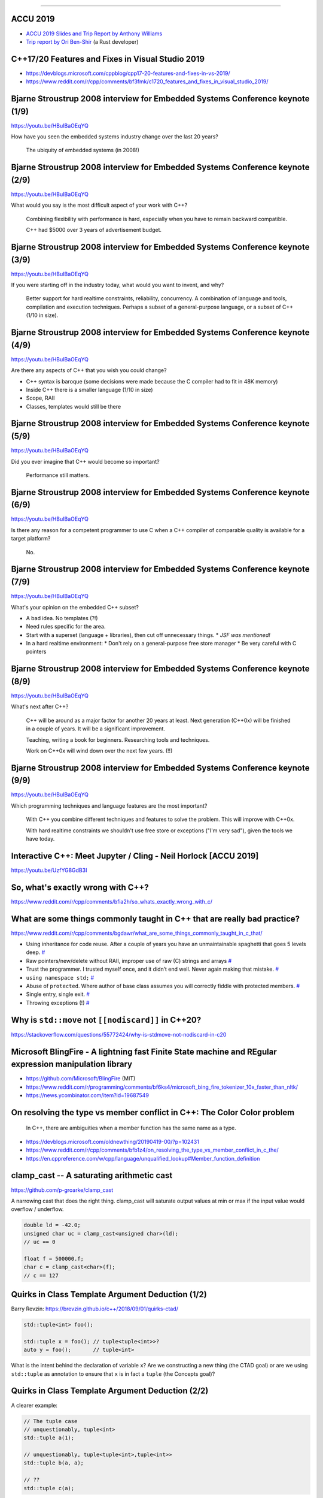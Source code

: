 ----

ACCU 2019
---------

* `ACCU 2019 Slides and Trip Report by Anthony Williams <https://www.justsoftwaresolutions.co.uk/news/accu-2019-report.html>`_
* `Trip report by Ori Ben-Shir <https://oribenshir.github.io/afternoon_rusting/blog/ACCU-Summary>`_ (a Rust developer)

C++17/20 Features and Fixes in Visual Studio 2019
-------------------------------------------------

* https://devblogs.microsoft.com/cppblog/cpp17-20-features-and-fixes-in-vs-2019/
* https://www.reddit.com/r/cpp/comments/bf3fmk/c1720_features_and_fixes_in_visual_studio_2019/

Bjarne Stroustrup 2008 interview for Embedded Systems Conference keynote (1/9)
------------------------------------------------------------------------------

https://youtu.be/HBuIBaOEqYQ

How have you seen the embedded systems industry change over the last 20 years?

  The ubiquity of embedded systems (in 2008!)

Bjarne Stroustrup 2008 interview for Embedded Systems Conference keynote (2/9)
------------------------------------------------------------------------------

https://youtu.be/HBuIBaOEqYQ

What would you say is the most difficult aspect of your work with C++?

  Combining flexibility with performance is hard, especially when you have to remain backward compatible.

  C++ had $5000 over 3 years of advertisement budget.

Bjarne Stroustrup 2008 interview for Embedded Systems Conference keynote (3/9)
------------------------------------------------------------------------------

https://youtu.be/HBuIBaOEqYQ

If you were starting off in the industry today, what would you want to invent, and why?

  Better support for hard realtime constraints, reliability, concurrency.
  A combination of language and tools, compilation and execution techniques.
  Perhaps a subset of a general-purpose language, or a subset of C++ (1/10 in size).

Bjarne Stroustrup 2008 interview for Embedded Systems Conference keynote (4/9)
------------------------------------------------------------------------------

https://youtu.be/HBuIBaOEqYQ

Are there any aspects of C++ that you wish you could change?

* C++ syntax is baroque (some decisions were made because the C compiler had to fit in 48K memory)
* Inside C++ there is a smaller language (1/10 in size)
* Scope, RAII
* Classes, templates would still be there

Bjarne Stroustrup 2008 interview for Embedded Systems Conference keynote (5/9)
------------------------------------------------------------------------------

https://youtu.be/HBuIBaOEqYQ

Did you ever imagine that C++ would become so important?

  Performance still matters.

Bjarne Stroustrup 2008 interview for Embedded Systems Conference keynote (6/9)
------------------------------------------------------------------------------

https://youtu.be/HBuIBaOEqYQ

Is there any reason for a competent programmer to use C when a C++ compiler of comparable quality is available for a target platform?

  No.

Bjarne Stroustrup 2008 interview for Embedded Systems Conference keynote (7/9)
------------------------------------------------------------------------------

https://youtu.be/HBuIBaOEqYQ

What's your opinion on the embedded C++ subset?

* A bad idea. No templates (?!)
* Need rules specific for the area.
* Start with a superset (language + libraries), then cut off unnecessary things.
  * *JSF was mentioned!*
* In a hard realtime environment:
  * Don't rely on a general-purpose free store manager
  * Be very careful with C pointers

Bjarne Stroustrup 2008 interview for Embedded Systems Conference keynote (8/9)
------------------------------------------------------------------------------

https://youtu.be/HBuIBaOEqYQ

What's next after C++?

  C++ will be around as a major factor for another 20 years at least.
  Next generation (C++0x) will be finished in a couple of years.
  It will be a significant improvement.

  Teaching, writing a book for beginners. Researching tools and techniques.

  Work on C++0x will wind down over the next few years. (!!)

Bjarne Stroustrup 2008 interview for Embedded Systems Conference keynote (9/9)
------------------------------------------------------------------------------

https://youtu.be/HBuIBaOEqYQ

Which programming techniques and language features are the most important?

  With C++ you combine different techniques and features to solve the problem. This will improve with C++0x.

  With hard realtime constraints we shouldn't use free store or exceptions ("I'm very sad"), given the tools we have today.

Interactive C++: Meet Jupyter / Cling - Neil Horlock [ACCU 2019]
----------------------------------------------------------------

https://youtu.be/UzfYG8GdB3I

So, what's exactly wrong with C++?
----------------------------------

https://www.reddit.com/r/cpp/comments/bfia2h/so_whats_exactly_wrong_with_c/

What are some things commonly taught in C++ that are really bad practice?
-------------------------------------------------------------------------

https://www.reddit.com/r/cpp/comments/bgdawr/what_are_some_things_commonly_taught_in_c_that/

* Using inheritance for code reuse. After a couple of years you have an unmaintainable spaghetti that goes 5 levels deep. `# <https://www.reddit.com/r/cpp/comments/bgdawr/what_are_some_things_commonly_taught_in_c_that/elka68o?utm_source=share&utm_medium=web2x>`_
* Raw pointers/new/delete without RAII, improper use of raw (C) strings and arrays `# <https://www.reddit.com/r/cpp/comments/bgdawr/what_are_some_things_commonly_taught_in_c_that/elk6q6a?utm_source=share&utm_medium=web2x>`_
* Trust the programmer. I trusted myself once, and it didn’t end well. Never again making that mistake. `# <https://www.reddit.com/r/cpp/comments/bgdawr/what_are_some_things_commonly_taught_in_c_that/elk23m0?utm_source=share&utm_medium=web2x>`_
* ``using namespace std;`` `# <https://www.reddit.com/r/cpp/comments/bgdawr/what_are_some_things_commonly_taught_in_c_that/elkfyls?utm_source=share&utm_medium=web2x>`_
* Abuse of ``protected``. Where author of base class assumes you will correctly fiddle with protected members. `# <https://www.reddit.com/r/cpp/comments/bgdawr/what_are_some_things_commonly_taught_in_c_that/elk97j4?utm_source=share&utm_medium=web2x>`_
* Single entry, single exit. `# <https://www.reddit.com/r/cpp/comments/bgdawr/what_are_some_things_commonly_taught_in_c_that/ells0vz?utm_source=share&utm_medium=web2x>`_
* Throwing exceptions (!) `# <https://www.reddit.com/r/cpp/comments/bgdawr/what_are_some_things_commonly_taught_in_c_that/elk7qdu?utm_source=share&utm_medium=web2x>`_

Why is ``std::move`` not ``[[nodiscard]]`` in C++20?
----------------------------------------------------

https://stackoverflow.com/questions/55772424/why-is-stdmove-not-nodiscard-in-c20

Microsoft BlingFire - A lightning fast Finite State machine and REgular expression manipulation library
-------------------------------------------------------------------------------------------------------

* https://github.com/Microsoft/BlingFire (MIT)
* https://www.reddit.com/r/programming/comments/bf6ks4/microsoft_bing_fire_tokenizer_10x_faster_than_nltk/
* https://news.ycombinator.com/item?id=19687549

On resolving the type vs member conflict in C++: The Color Color problem
------------------------------------------------------------------------

    In C++, there are ambiguities when a member function has the same name as a type.

* https://devblogs.microsoft.com/oldnewthing/20190419-00/?p=102431
* https://www.reddit.com/r/cpp/comments/bfb1z4/on_resolving_the_type_vs_member_conflict_in_c_the/
* https://en.cppreference.com/w/cpp/language/unqualified_lookup#Member_function_definition

**clamp_cast** -- A saturating arithmetic cast
----------------------------------------------

https://github.com/p-groarke/clamp_cast

A narrowing cast that does the right thing. clamp_cast will saturate output values at min or max if the input value would overflow / underflow.

.. code:: c++

    double ld = -42.0;
    unsigned char uc = clamp_cast<unsigned char>(ld);
    // uc == 0

    float f = 500000.f;
    char c = clamp_cast<char>(f);
    // c == 127

Quirks in Class Template Argument Deduction (1/2)
-------------------------------------------------

Barry Revzin: https://brevzin.github.io/c++/2018/09/01/quirks-ctad/

.. code:: c++

    std::tuple<int> foo();

    std::tuple x = foo(); // tuple<tuple<int>>?
    auto y = foo();       // tuple<int>

What is the intent behind the declaration of variable ``x``?
Are we constructing a new thing (the CTAD goal) or are we using ``std::tuple``
as annotation to ensure that ``x`` is in fact a ``tuple`` (the Concepts goal)?

Quirks in Class Template Argument Deduction (2/2)
-------------------------------------------------

A clearer example:

.. code:: c++

    // The tuple case
    // unquestionably, tuple<int>
    std::tuple a(1);

    // unquestionably, tuple<tuple<int>,tuple<int>>
    std::tuple b(a, a);

    // ??
    std::tuple c(a);

A pretty big list of C++ GUI libraries
--------------------------------------

Philippe M. Groarke: https://philippegroarke.com/posts/2018/c++_ui_solutions/

Reddit:

* https://www.reddit.com/r/cpp/comments/babfl5/a_pretty_big_list_of_c_gui_libraries/
* https://www.reddit.com/r/cpp/comments/9njw5n/is_there_an_easytouse_gui_library/
* https://www.reddit.com/r/cpp/comments/9q07bu/any_library_as_small_as_wxwidgets_but_as_powerful/

Modern UI in C++ https://www.reddit.com/r/cpp/comments/b3s2zq/modern_ui_in_c/

Modern Enums
------------

https://www.reddit.com/r/cpp/comments/b9xb3n/its_2019_we_have_the_power_of_constexpr_and/

* Static Enum https://github.com/KonanM/static_enum
* Magic Enum: Enum-to-String and String-to-Enum functions for modern C++ https://github.com/Neargye/magic_enum
* Better Enums http://aantron.github.io/better-enums/
* Wise Enum https://github.com/quicknir/wise_enum
* Meta Enum https://github.com/therocode/meta_enum

Nameof operator for modern C++
------------------------------

https://github.com/Neargye/nameof

See also: CTTI https://github.com/Manu343726/ctti

Xmake
-----

Xmake is a cross-platform build utility based on Lua.

https://github.com/xmake-io/xmake

Reddit: https://www.reddit.com/r/cpp/comments/bb46xi/github_xmakeioxmake_a_modern_cc_build_utility/

Exhaustive and Composable Error Handling in C++ (1/3)
-----------------------------------------------------

`Fabian Kosmale <https://fkosmale.bitbucket.io/posts/exhaustive-and-composable-error-handling-in-c%2B%2B/#composable-error-handling>`_

    TL;DR: You can emulate OCaml polymorphic sum type error handling in C++17.

Code: https://bitbucket.org/fkosmale/composableresult/src/master
Reddit: https://www.reddit.com/r/cpp/comments/b3wkbf/exhaustive_and_composable_error_handling_in_c/

    Some people also take exception to the fact that exception handling tables can bloat binaries, or to some <...> slow-down due to exceptions. While one might disagree on the severity of this issue <...>, this issue is important enough for all major compilers to provide a no-exceptions flag, which disables exception support. This makes exceptions a bad idea for library writers who want their libraries to work in as many contexts as possible.

Exhaustive and Composable Error Handling in C++ (2/3)
-----------------------------------------------------

.. code:: c++

    class AST;
    struct SyntaxError {int line; int column;};
    struct GrammarError {int line; int column; std::string explanation;};
    auto parse(std::string input) -> Result<AST, SyntaxError, GrammarError>;

    struct LengthError {int length;};
    struct HeightError {int height;};
    auto validate(AST ast) -> Result<AST, LengthError, HeightError>

    struct DisplayError {std::string explanation;}
    auto display(AST ast) -> void;

Exhaustive and Composable Error Handling in C++ (3/3)
-----------------------------------------------------

.. code:: c++

    auto result = parse(my_input)
      .then(validate)
      .then(display);
    Switch(result)
      .Case<SyntaxError>([](auto err){
        report_error("Invalid syntax at line", e.line, ":", e.column);})
      .Case<GrammarError>([](auto err){
        report_error(e.explanation, "at ", e.line, ":", e.column);})
      .Case<LengthError>([](auto err){
        report_errror("illegal length: ", e.length);})
      .Case<DisplayError>([](auto err){
        report_error(e.explanation);})
      | ESAC;
    // Triggers static_assert as HeightError is unhandled

ClangJIT: Enhancing C++ with Just-in-Time Compilation
-----------------------------------------------------

https://arxiv.org/abs/1904.08555#

    C++ programmers use templates to specialize algorithms <...> This capability has been limited to those specializations that can be identified when the application is compiled, and in many critical cases, compiling all potentially-relevant specializations is not practical. ClangJIT provides a well-integrated C++ language extension allowing template-based specialization to occur during program execution. This capability has been implemented for use in large-scale applications, and we demonstrate that just-in-time-compilation-based dynamic specialization can be integrated into applications, often requiring minimal changes (or no changes) to the applications themselves, providing significant performance improvements, programmer-productivity improvements, and decreased compilation time.

Awesome Parallel Computing Resources
------------------------------------

https://github.com/cpp-taskflow/cpp-taskflow/blob/master/awesome-parallel-computing.md

Twitter
-------

.. image:: img/co2-meeting-room.png

Twitter
-------

Greg Ferro:

    An engineer who works remotely should be called an 'engifar'

Twitter
-------

.. image:: img/strongly-typed.png
